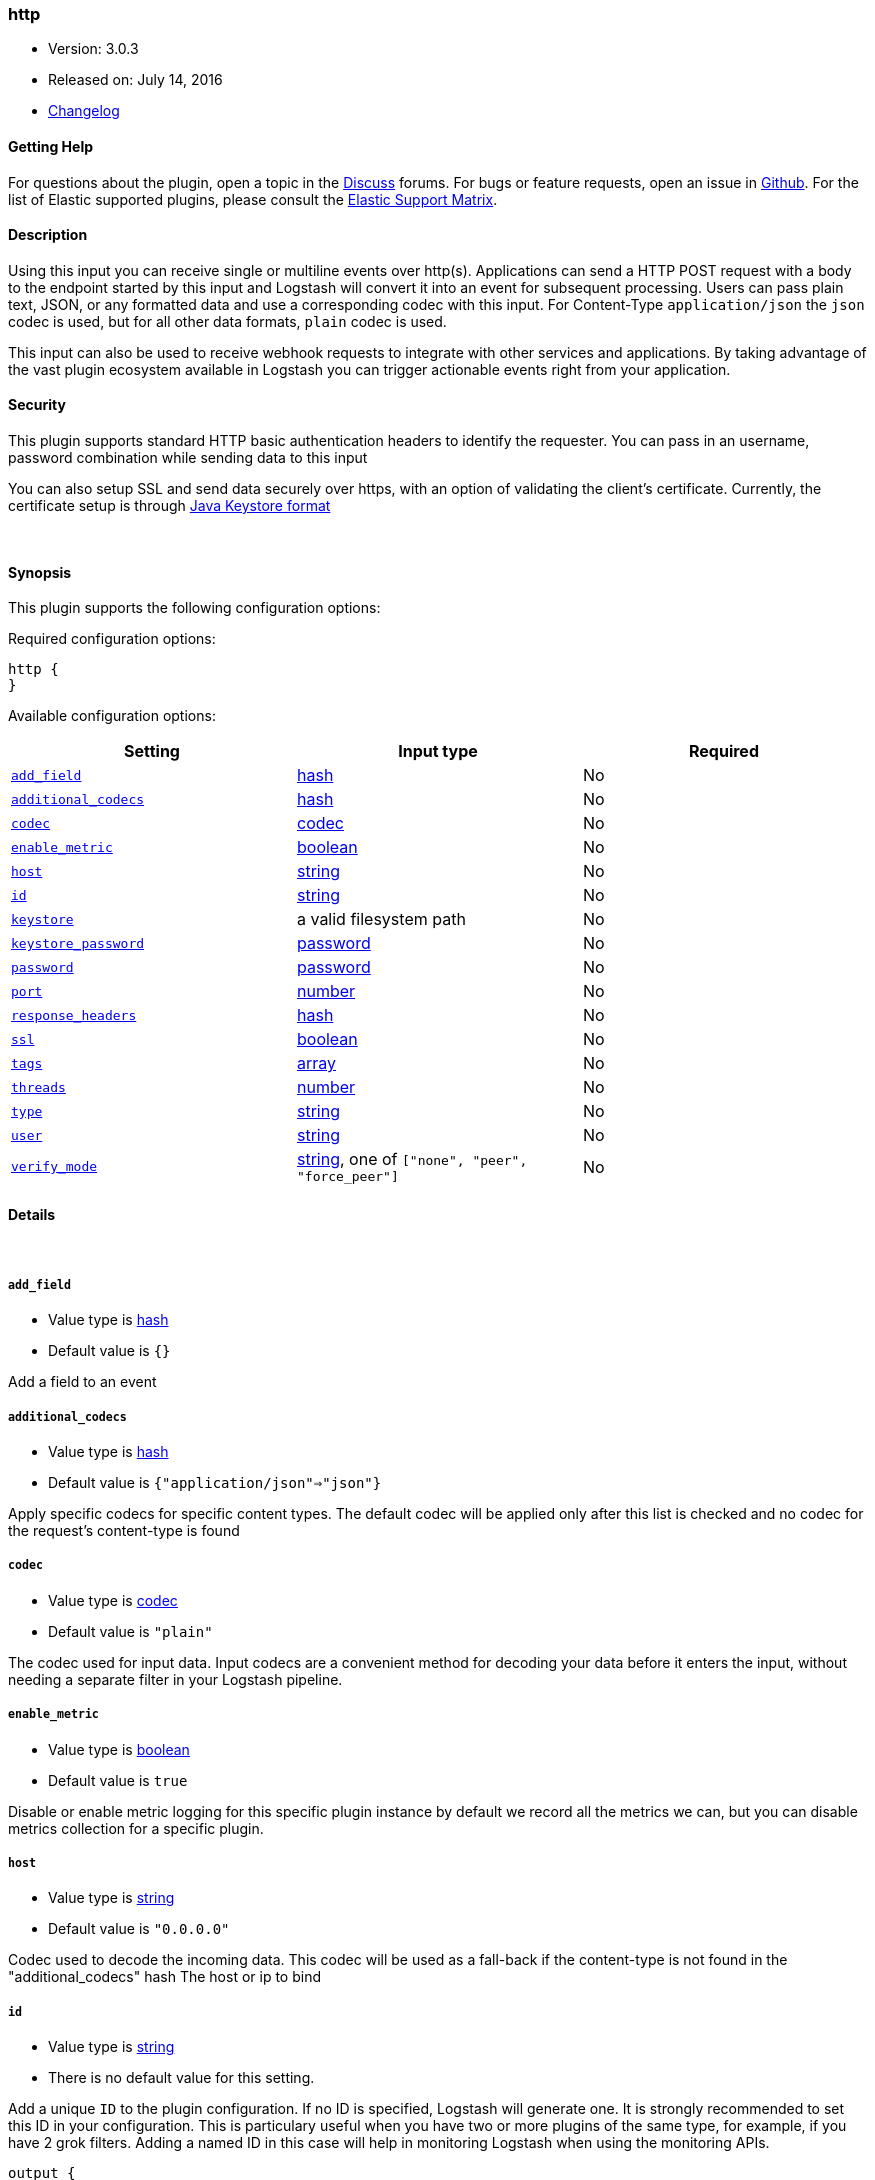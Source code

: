 [[plugins-inputs-http]]
=== http

* Version: 3.0.3
* Released on: July 14, 2016
* https://github.com/logstash-plugins/logstash-input-http/blob/master/CHANGELOG.md#303[Changelog]



==== Getting Help

For questions about the plugin, open a topic in the http://discuss.elastic.co[Discuss] forums. For bugs or feature requests, open an issue in https://github.com/elastic/logstash[Github].
For the list of Elastic supported plugins, please consult the https://www.elastic.co/support/matrix#show_logstash_plugins[Elastic Support Matrix].

==== Description

Using this input you can receive single or multiline events over http(s).
Applications can send a HTTP POST request with a body to the endpoint started by this
input and Logstash will convert it into an event for subsequent processing. Users 
can pass plain text, JSON, or any formatted data and use a corresponding codec with this
input. For Content-Type `application/json` the `json` codec is used, but for all other
data formats, `plain` codec is used.

This input can also be used to receive webhook requests to integrate with other services
and applications. By taking advantage of the vast plugin ecosystem available in Logstash
you can trigger actionable events right from your application.

==== Security
This plugin supports standard HTTP basic authentication headers to identify the requester.
You can pass in an username, password combination while sending data to this input

You can also setup SSL and send data securely over https, with an option of validating 
the client's certificate. Currently, the certificate setup is through 
https://docs.oracle.com/cd/E19509-01/820-3503/ggfen/index.html[Java Keystore 
format]


&nbsp;

==== Synopsis

This plugin supports the following configuration options:

Required configuration options:

[source,json]
--------------------------
http {
}
--------------------------



Available configuration options:

[cols="<,<,<",options="header",]
|=======================================================================
|Setting |Input type|Required
| <<plugins-inputs-http-add_field>> |<<hash,hash>>|No
| <<plugins-inputs-http-additional_codecs>> |<<hash,hash>>|No
| <<plugins-inputs-http-codec>> |<<codec,codec>>|No
| <<plugins-inputs-http-enable_metric>> |<<boolean,boolean>>|No
| <<plugins-inputs-http-host>> |<<string,string>>|No
| <<plugins-inputs-http-id>> |<<string,string>>|No
| <<plugins-inputs-http-keystore>> |a valid filesystem path|No
| <<plugins-inputs-http-keystore_password>> |<<password,password>>|No
| <<plugins-inputs-http-password>> |<<password,password>>|No
| <<plugins-inputs-http-port>> |<<number,number>>|No
| <<plugins-inputs-http-response_headers>> |<<hash,hash>>|No
| <<plugins-inputs-http-ssl>> |<<boolean,boolean>>|No
| <<plugins-inputs-http-tags>> |<<array,array>>|No
| <<plugins-inputs-http-threads>> |<<number,number>>|No
| <<plugins-inputs-http-type>> |<<string,string>>|No
| <<plugins-inputs-http-user>> |<<string,string>>|No
| <<plugins-inputs-http-verify_mode>> |<<string,string>>, one of `["none", "peer", "force_peer"]`|No
|=======================================================================


==== Details

&nbsp;

[[plugins-inputs-http-add_field]]
===== `add_field` 

  * Value type is <<hash,hash>>
  * Default value is `{}`

Add a field to an event

[[plugins-inputs-http-additional_codecs]]
===== `additional_codecs` 

  * Value type is <<hash,hash>>
  * Default value is `{"application/json"=>"json"}`

Apply specific codecs for specific content types.
The default codec will be applied only after this list is checked
and no codec for the request's content-type is found

[[plugins-inputs-http-codec]]
===== `codec` 

  * Value type is <<codec,codec>>
  * Default value is `"plain"`

The codec used for input data. Input codecs are a convenient method for decoding your data before it enters the input, without needing a separate filter in your Logstash pipeline.

[[plugins-inputs-http-enable_metric]]
===== `enable_metric` 

  * Value type is <<boolean,boolean>>
  * Default value is `true`

Disable or enable metric logging for this specific plugin instance
by default we record all the metrics we can, but you can disable metrics collection
for a specific plugin.

[[plugins-inputs-http-host]]
===== `host` 

  * Value type is <<string,string>>
  * Default value is `"0.0.0.0"`

Codec used to decode the incoming data.
This codec will be used as a fall-back if the content-type
is not found in the "additional_codecs" hash
The host or ip to bind

[[plugins-inputs-http-id]]
===== `id` 

  * Value type is <<string,string>>
  * There is no default value for this setting.

Add a unique `ID` to the plugin configuration. If no ID is specified, Logstash will generate one. 
It is strongly recommended to set this ID in your configuration. This is particulary useful 
when you have two or more plugins of the same type, for example, if you have 2 grok filters. 
Adding a named ID in this case will help in monitoring Logstash when using the monitoring APIs.

[source,ruby]
---------------------------------------------------------------------------------------------------
output {
 stdout {
   id => "my_plugin_id"
 }
}
---------------------------------------------------------------------------------------------------


[[plugins-inputs-http-keystore]]
===== `keystore` 

  * Value type is <<path,path>>
  * There is no default value for this setting.

The JKS keystore to validate the client's certificates

[[plugins-inputs-http-keystore_password]]
===== `keystore_password` 

  * Value type is <<password,password>>
  * There is no default value for this setting.

Set the truststore password

[[plugins-inputs-http-password]]
===== `password` 

  * Value type is <<password,password>>
  * There is no default value for this setting.

Password for basic authorization

[[plugins-inputs-http-port]]
===== `port` 

  * Value type is <<number,number>>
  * Default value is `8080`

The TCP port to bind to

[[plugins-inputs-http-response_headers]]
===== `response_headers` 

  * Value type is <<hash,hash>>
  * Default value is `{"Content-Type"=>"text/plain"}`

specify a custom set of response headers

[[plugins-inputs-http-ssl]]
===== `ssl` 

  * Value type is <<boolean,boolean>>
  * Default value is `false`

SSL Configurations

Enable SSL

[[plugins-inputs-http-tags]]
===== `tags` 

  * Value type is <<array,array>>
  * There is no default value for this setting.

Add any number of arbitrary tags to your event.

This can help with processing later.

[[plugins-inputs-http-threads]]
===== `threads` 

  * Value type is <<number,number>>
  * Default value is `4`

Maximum number of threads to use

[[plugins-inputs-http-type]]
===== `type` 

  * Value type is <<string,string>>
  * There is no default value for this setting.

This is the base class for Logstash inputs.
Add a `type` field to all events handled by this input.

Types are used mainly for filter activation.

The type is stored as part of the event itself, so you can
also use the type to search for it in Kibana.

If you try to set a type on an event that already has one (for
example when you send an event from a shipper to an indexer) then
a new input will not override the existing type. A type set at
the shipper stays with that event for its life even
when sent to another Logstash server.

[[plugins-inputs-http-user]]
===== `user` 

  * Value type is <<string,string>>
  * There is no default value for this setting.

Username for basic authorization

[[plugins-inputs-http-verify_mode]]
===== `verify_mode` 

  * Value can be any of: `none`, `peer`, `force_peer`
  * Default value is `"none"`

Set the client certificate verification method. Valid methods: none, peer, force_peer


